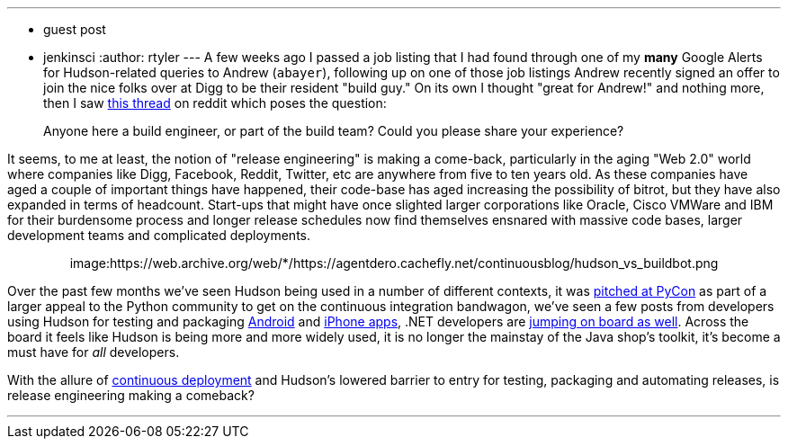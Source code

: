 ---
:layout: post
:title: Resurgence of Releng
:nodeid: 165
:created: 1269952500
:tags:
  - guest post
  - jenkinsci
:author: rtyler
---
A few weeks ago I passed a job listing that I had found through one of my *many* Google Alerts for Hudson-related queries to Andrew (`abayer`), following up on one of those job listings Andrew recently signed an offer to join the nice folks over at Digg to be their resident "build guy." On its own I thought "great for Andrew!" and nothing more, then I saw https://www.reddit.com/r/programming/comments/bi58m/anyone_here_a_build_engineer_or_part_of_the_build/[this thread] on reddit which poses the question:

____
Anyone here a build engineer, or part of the build team? Could you please share your experience?
____

It seems, to me at least, the notion of "release engineering" is making a come-back, particularly in the aging "Web 2.0" world where companies like Digg, Facebook, Reddit, Twitter, etc are anywhere from five to ten years old. As these companies have aged a couple of important things have happened, their code-base has aged increasing the possibility of bitrot, but they have also expanded in terms of headcount. Start-ups that might have once slighted larger corporations like Oracle, Cisco VMWare and IBM for their burdensome process and longer release schedules now find themselves ensnared with massive code bases, larger development teams and complicated deployments.+++<center>+++image:https://web.archive.org/web/*/https://agentdero.cachefly.net/continuousblog/hudson_vs_buildbot.png[,555,link=https://web.archive.org/web/*/https://agentdero.cachefly.net/continuousblog/hudson_vs_buildbot.png]+++</center>+++

Over the past few months we've seen Hudson being used in a number of different contexts, it was link:/content/hudson-pycon[pitched at PyCon] as part of a larger appeal to the Python community to get on the continuous integration bandwagon, we've seen a few posts from developers using Hudson for testing and packaging link:/content/getting-started-building-android-apps-hudson[Android] and https://manicwave.com/blog/2010/03/01/that-feels-better-cocoa-hudson-and-running-green/[iPhone apps], .NET developers are https://bobcravens.com/2010/03/01/getting-started-with-ci-using-hudson-for-your-net-projects/[jumping on board as well]. Across the board it feels like Hudson is being more and more widely used, it is no longer the mainstay of the Java shop's toolkit, it's become a must have for _all_ developers.

With the allure of https://timothyfitz.wordpress.com/2009/02/10/continuous-deployment-at-imvu-doing-the-impossible-fifty-times-a-day/[continuous deployment] and Hudson's lowered barrier to entry for testing, packaging and automating releases, is release engineering making a comeback?

'''
